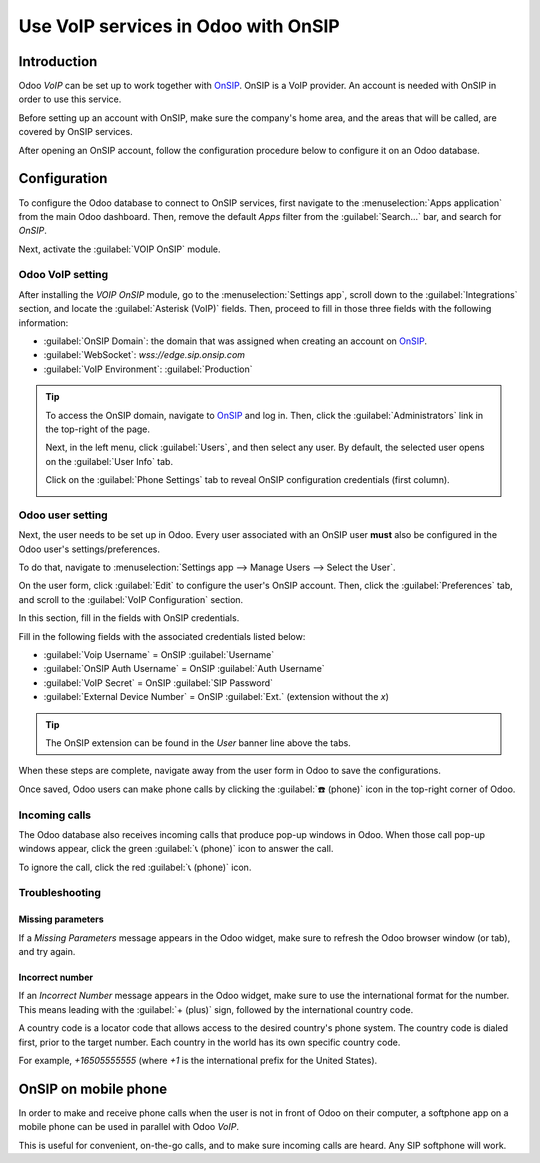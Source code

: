 ====================================
Use VoIP services in Odoo with OnSIP
====================================

Introduction
============

Odoo *VoIP* can be set up to work together with `OnSIP <https://www.onsip.com/>`_. OnSIP is a VoIP
provider. An account is needed with OnSIP in order to use this service.

Before setting up an account with OnSIP, make sure the company's home area, and the areas that will
be called, are covered by OnSIP services.

After opening an OnSIP account, follow the configuration procedure below to configure it on an Odoo
database.

Configuration
=============

To configure the Odoo database to connect to OnSIP services, first navigate to the
:menuselection:`Apps application` from the main Odoo dashboard. Then, remove the default `Apps`
filter from the :guilabel:`Search...` bar, and search for `OnSIP`.

Next, activate the :guilabel:`VOIP OnSIP` module.

.. image:: onsip/install-onsip.png
   :align: center
   :alt: View of OnSIP app in the app search results.

Odoo VoIP setting
-----------------

After installing the *VOIP OnSIP* module, go to the :menuselection:`Settings app`, scroll down to
the :guilabel:`Integrations` section, and locate the :guilabel:`Asterisk (VoIP)` fields. Then,
proceed to fill in those three fields with the following information:

- :guilabel:`OnSIP Domain`: the domain that was assigned when creating an account on `OnSIP
  <https://www.onsip.com/>`_.
- :guilabel:`WebSocket`: `wss://edge.sip.onsip.com`
- :guilabel:`VoIP Environment`: :guilabel:`Production`

.. image:: onsip/asterisk-setting.png
   :align: center
   :alt: VoIP configuration settings in Odoo Settings app.

.. tip::
   To access the OnSIP domain, navigate to `OnSIP <https://www.onsip.com/>`_ and log in. Then, click
   the :guilabel:`Administrators` link in the top-right of the page.

   Next, in the left menu, click :guilabel:`Users`, and then select any user. By default, the
   selected user opens on the :guilabel:`User Info` tab.

   Click on the :guilabel:`Phone Settings` tab to reveal OnSIP configuration credentials (first
   column).

   .. image:: onsip/domain-setting.png
      :align: center
      :alt: Domain setting revealed (highlighted) on administrative panel of OnSIP management
            console.

Odoo user setting
-----------------

Next, the user needs to be set up in Odoo. Every user associated with an OnSIP user **must** also be
configured in the Odoo user's settings/preferences.

To do that, navigate to :menuselection:`Settings app --> Manage Users --> Select the User`.

On the user form, click :guilabel:`Edit` to configure the user's OnSIP account. Then, click the
:guilabel:`Preferences` tab, and scroll to the :guilabel:`VoIP Configuration` section.

In this section, fill in the fields with OnSIP credentials.

Fill in the following fields with the associated credentials listed below:

- :guilabel:`Voip Username` = OnSIP :guilabel:`Username`
- :guilabel:`OnSIP Auth Username` = OnSIP :guilabel:`Auth Username`
- :guilabel:`VoIP Secret` = OnSIP :guilabel:`SIP Password`
- :guilabel:`External Device Number` = OnSIP :guilabel:`Ext.` (extension without the `x`)

.. image:: onsip/onsip-creds.png
   :align: center
   :alt: OnSIP user credentials with username, auth username, SIP password, and extension
         highlighted.

.. tip::
   The OnSIP extension can be found in the *User* banner line above the tabs.

When these steps are complete, navigate away from the user form in Odoo to save the configurations.

Once saved, Odoo users can make phone calls by clicking the :guilabel:`☎️ (phone)` icon in the
top-right corner of Odoo.

.. seealso::
   Additional setup and troubleshooting steps can be found on `OnSIP's knowledge base
   <https://support.onsip.com/hc/en-us>`_.

Incoming calls
--------------

The Odoo database also receives incoming calls that produce pop-up windows in Odoo. When those call
pop-up windows appear, click the green :guilabel:`📞 (phone)` icon to answer the call.

To ignore the call, click the red :guilabel:`📞 (phone)` icon.


.. image:: onsip/incoming-call.png
   :align: center
   :alt: Incoming call shown in the Odoo VoIP widget.

.. seealso::
   :doc:`voip_widget`

Troubleshooting
---------------

Missing parameters
~~~~~~~~~~~~~~~~~~

If a *Missing Parameters* message appears in the Odoo widget, make sure to refresh the Odoo browser
window (or tab), and try again.

.. image:: onsip/onsip04.png
   :align: center
   :alt: Missing parameter message in the Odoo VoIP widget.

Incorrect number
~~~~~~~~~~~~~~~~

If an *Incorrect Number* message appears in the Odoo widget, make sure to use the international
format for the number. This means leading with the :guilabel:`+ (plus)` sign, followed by the
international country code.

A country code is a locator code that allows access to the desired country's phone system. The
country code is dialed first, prior to the target number. Each country in the world has its own
specific country code.

For example, `+16505555555` (where `+1` is the international prefix for the United States).

.. image:: onsip/onsip05.png
   :align: center
   :alt: Incorrect number message populated in the Odoo VoIP widget.

.. seealso::
   For a list of comprehensive country codes, visit: `https://countrycode.org
   <https://countrycode.org>`_.

OnSIP on mobile phone
=====================

In order to make and receive phone calls when the user is not in front of Odoo on their computer, a
softphone app on a mobile phone can be used in parallel with Odoo *VoIP*.

This is useful for convenient, on-the-go calls, and to make sure incoming calls are heard. Any SIP
softphone will work.

.. seealso::
   - :doc:`devices_integrations`
   - `OnSIP App Download <https://www.onsip.com/app/download>`_
